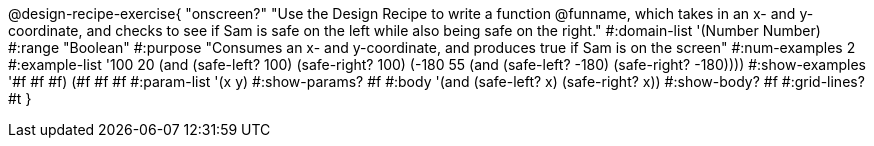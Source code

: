 @design-recipe-exercise{ "onscreen?" "Use the Design Recipe to
write a function @funname, which takes in an x- and y-coordinate,
and checks to see if Sam is safe on the left while also being safe on the right."
  #:domain-list '(Number Number)
  #:range "Boolean"
  #:purpose "Consumes an x- and y-coordinate, and produces true if Sam is on the screen"
  #:num-examples 2
  #:example-list '((100 20 (and (safe-left? 100) (safe-right? 100)))
                   (-180 55 (and (safe-left? -180) (safe-right? -180))))
  #:show-examples '((#f #f #f) (#f #f #f))
  #:param-list '(x y)
  #:show-params? #f
  #:body '(and (safe-left? x) (safe-right? x))
  #:show-body? #f
  #:grid-lines? #t
}
